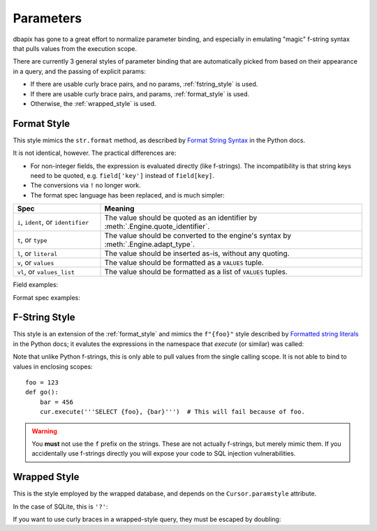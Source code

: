 

.. _params:

Parameters
==========

dbapix has gone to a great effort to normalize parameter binding, and especially in emulating "magic" f-string syntax that pulls values from the execution scope.

There are currently 3 general styles of parameter binding that are automatically picked from based on their appearance in a query, and the passing of explicit params:

-
    If there are usable curly brace pairs, and no params, :ref:`fstring_style` is used.

    .. testcode::
        
        foo = 123
        cur.execute('SELECT {foo}')
        assert next(cur)[0] == 123

-  
    If there are usable curly brace pairs, and params, :ref:`format_style` is used.

    .. testcode::

        # Named:
        cur.execute('SELECT {foo}', dict(foo=456))
        assert next(cur)[0] == 456

        # Positional params:
        cur.execute('SELECT {}', (123, ))
        assert next(cur)[0] == 123

-
    Otherwise, the :ref:`wrapped_style` is used.
    
    .. testcode::

        cur.execute('SELECT ?', (123, ))
        assert next(cur)[0] == 123


.. _format_style:

Format Style
------------

This style mimics the ``str.format`` method, as described by `Format String Syntax <https://docs.python.org/3/library/string.html#format-string-syntax>`_ in the Python docs.

It is not identical, however. The practical differences are:

- For non-integer fields, the expression is evaluated directly (like f-strings). The incompatibility is that string keys need to be quoted, e.g. ``field['key']`` instead of ``field[key]``.
- The conversions via ``!`` no longer work.
- The format spec language has been replaced, and is much simpler:

.. list-table::
    :header-rows: 1
    :widths: 25, 75

    * - Spec
      - Meaning

    * - ``i``, ``ident``, or ``identifier``
      - The value should be quoted as an identifier by :meth:`.Engine.quote_identifier`.

    * - ``t``, or ``type``
      - The value should be converted to the engine's syntax by :meth:`.Engine.adapt_type`.

    * - ``l``, or ``literal``
      - The value should be inserted as-is, without any quoting.

    * - ``v``, or ``values``
      - The value should be formatted as a ``VALUES`` tuple.

    * - ``vl``, or ``values_list``
      - The value should be formatted as a list of ``VALUES`` tuples.

Field examples:

.. testcode::

    # Implicit position:
    cur.execute('''SELECT {}, {}''', (1, 2))
    assert next(cur) == (1, 2)

    # Explicit position:
    cur.execute('''SELECT {1}, {0}''', (1, 2))
    assert next(cur) == (2, 1)

    # Named:
    cur.execute('''SELECT {foo}''', dict(foo=123))
    assert next(cur)[0] == 123

    # Sub fields:
    cur.execute('''SELECT {foo[0]}, {bar['baz']}''', dict(foo=(1, 2, 3), bar=dict(baz=4)))
    assert next(cur) == (1, 4)

    # Expressions:
    cur.execute('''SELECT {foo + bar}''', dict(foo=1, bar=2))
    assert next(cur)[0] == 3


Format spec examples:

.. testcode::

    # Identifiers:
    cur.execute('''SELECT * FROM {:i}''', ['foo'])
    assert next(cur)[0] == 123

    # Types:
    cur.execute('''CREATE TABLE type_example (id {'SERIAL PRIMARY KEY':type}, value INTEGER)''')

    # Literals:
    cur.execute('''SELECT {:l}''', ['''date('now')'''])

    # Values:
    cur.execute('''INSERT INTO bar VALUES {:v}''', [(1, 2, 3)])

    # Values list:
    cur.execute('''INSERT INTO bar VALUES {:vl}''', [[(1, 2, 3), (4, 5, 6)]])





.. _fstring_style:

F-String Style
--------------

This style is an extension of the :ref:`format_style` and mimics the ``f"{foo}"`` style described by `Formatted string literals <https://docs.python.org/3/reference/lexical_analysis.html#f-strings>`_ in the Python docs; it evalutes the expressions in the namespace that `execute` (or similar) was called:

.. testcode::

    foo = 123
    cur.execute('''SELECT {foo}''')  # NOTE no params passed here!
    assert next(cur)[0] == 123

Note that unlike Python f-strings, this is only able to pull values from the single calling scope. It is not able to bind to values in enclosing scopes::

    foo = 123
    def go():
        bar = 456
        cur.execute('''SELECT {foo}, {bar}''')  # This will fail because of foo.

.. warning:: You **must** not use the ``f`` prefix on the strings. These are not actually f-strings, but merely mimic them. If you accidentally use f-strings directly you will expose your code to SQL injection vulnerabilities.


.. _wrapped_style:

Wrapped Style
-------------

This is the style employed by the wrapped database, and depends on the ``Cursor.paramstyle`` attribute.

In the case of SQLite, this is ``'?'``:

.. testcode::

    cur.execute('SELECT ?', (123, ))
    assert next(cur)[0] == 123

If you want to use curly braces in a wrapped-style query, they must be escaped by doubling:

.. testcode::

    cur.execute('SELECT "{{0}}", ?', (123, ))
    assert next(cur) == ('{0}', 123)
